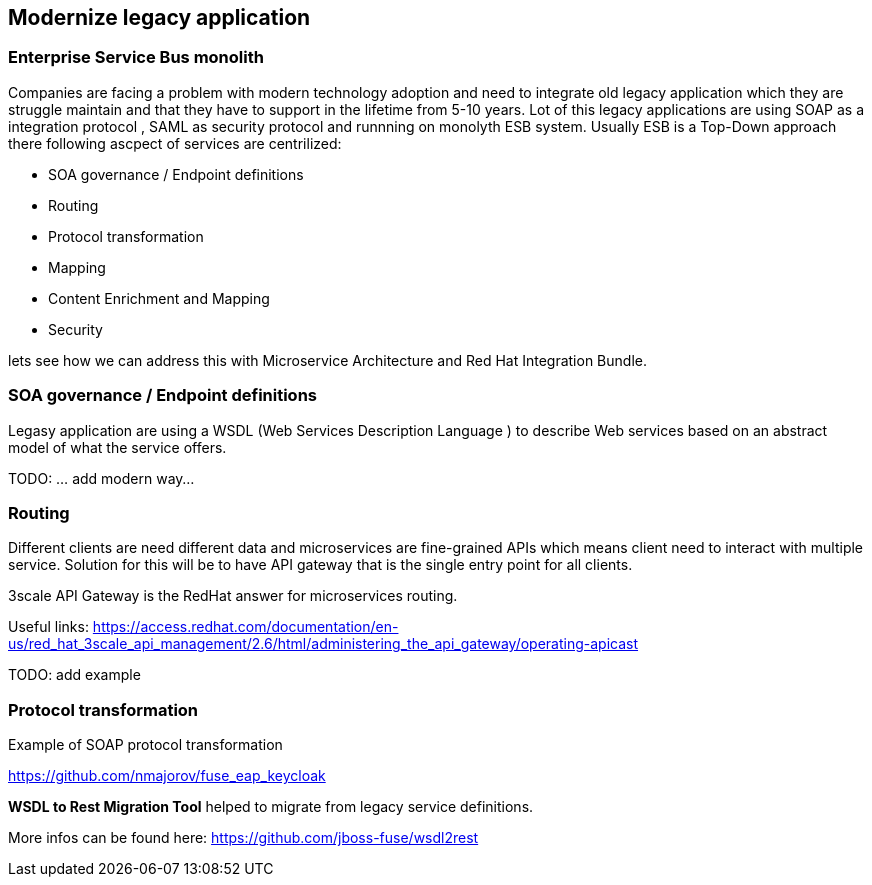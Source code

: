 == Modernize legacy application


=== Enterprise Service Bus monolith

Companies are facing a problem with modern technology adoption and need to integrate old legacy application which they are
struggle maintain and that they have to support in the lifetime from 5-10 years.
Lot of this legacy applications are using SOAP as a integration protocol , SAML as security protocol and runnning on monolyth ESB system.
Usually ESB is a Top-Down approach there following  ascpect of services are centrilized:

* SOA governance / Endpoint definitions
* Routing
* Protocol transformation
* Mapping
* Content Enrichment and Mapping
* Security


lets see how we can address this with  Microservice Architecture and Red Hat Integration Bundle.


=== SOA governance / Endpoint definitions

Legasy application are using a WSDL (Web Services Description Language ) to describe Web services based on an abstract model of what the service offers.

TODO: ... add modern way...


=== Routing

Different clients are need different data and microservices are fine-grained APIs which means client need to interact
with multiple service. Solution for this will be to have API gateway that is the single entry point for all clients.

3scale API Gateway is the RedHat answer for microservices routing.

Useful links:
https://access.redhat.com/documentation/en-us/red_hat_3scale_api_management/2.6/html/administering_the_api_gateway/operating-apicast


TODO: add example


=== Protocol transformation

Example of SOAP protocol transformation

https://github.com/nmajorov/fuse_eap_keycloak

**WSDL to Rest Migration Tool** helped to migrate from legacy service definitions.

More infos can be found here:
https://github.com/jboss-fuse/wsdl2rest
